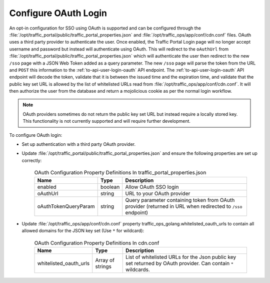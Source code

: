 ..
..
.. Licensed under the Apache License, Version 2.0 (the "License");
.. you may not use this file except in compliance with the License.
.. You may obtain a copy of the License at
..
..     http://www.apache.org/licenses/LICENSE-2.0
..
.. Unless required by applicable law or agreed to in writing, software
.. distributed under the License is distributed on an "AS IS" BASIS,
.. WITHOUT WARRANTIES OR CONDITIONS OF ANY KIND, either express or implied.
.. See the License for the specific language governing permissions and
.. limitations under the License.
..
.. _oauth_login:

*********************
Configure OAuth Login
*********************

An opt-in configuration for SSO using OAuth is supported and can be configured through the :file:`/opt/traffic_portal/public/traffic_portal_properties.json` and :file:`/opt/traffic_ops/app/conf/cdn.conf` files. OAuth uses a third party provider to authenticate the user. Once enabled, the Traffic Portal Login page will no longer accept username and password but instead will authenticate using OAuth. This will redirect to the ``oAuthUrl`` from :file:`/opt/traffic_portal/public/traffic_portal_properties.json` which will authenticate the user then redirect to the new ``/sso`` page with a JSON Web Token added as a query parameter. The new ``/sso`` page will parse the token from the URL and ``POST`` this information to the :ref:`to-api-user-login-oauth` API endpoint. The :ref:`to-api-user-login-oauth` API endpoint will decode the token, validate that it is between the issued time and the expiration time, and validate that the public key set URL is allowed by the list of whitelisted URLs read from :file:`/opt/traffic_ops/app/conf/cdn.conf`. It will then authorize the user from the database and return a mojolicious cookie as per the normal login workflow.

.. Note:: OAuth providers sometimes do not return the public key set URL but instead require a locally stored key. This functionality is not currently supported and will require further development.

To configure OAuth login:

- Set up authentication with a third party OAuth provider.

- Update :file:`/opt/traffic_portal/public/traffic_portal_properties.json` and ensure the following properties are set up correctly:

        .. table:: OAuth Configuration Property Definitions In traffic_portal_properties.json

                +--------------------------+------------+---------------------------------------------------------------------------------------------------------------+
                | Name                     | Type       | Description                                                                                                   |
                +==========================+============+===============================================================================================================+
                | enabled                  | boolean    | Allow OAuth SSO login                                                                                         |
                +--------------------------+------------+---------------------------------------------------------------------------------------------------------------+
                | oAuthUrl                 | string     | URL to your OAuth provider                                                                                    |
                +--------------------------+------------+---------------------------------------------------------------------------------------------------------------+
                | oAuthTokenQueryParam     | string     | Query parameter containing token from OAuth provider (returned in URL when redirected to ``/sso`` endpoint)   |
                +--------------------------+------------+---------------------------------------------------------------------------------------------------------------+


        .. code-block:: json
                :caption: Example OAuth Configuration Properties In traffic_portal_properties.json

                "oAuth": {
                        "enabled": true,
                        "oAuthUrl": "example.oauth.com",
                        "oAuthTokenQueryParam": "access_token",
                }

- Update :file:`/opt/traffic_ops/app/conf/cdn.conf` property traffic_ops_golang.whitelisted_oauth_urls to contain all allowed domains for the JSON key set (Use ``*`` for wildcard):

        .. table:: OAuth Configuration Property Definitions In cdn.conf

                +--------------------------+--------------------+-----------------------------------------------------------------------------------------------------------------+
                | Name                     | Type               | Description                                                                                                     |
                +==========================+====================+=================================================================================================================+
                | whitelisted_oauth_urls   | Array of strings   | List of whitelisted URLs for the Json public key set returned by OAuth provider.  Can contain ``*`` wildcards.  |
                +--------------------------+--------------------+-----------------------------------------------------------------------------------------------------------------+


        .. code-block:: json
                :caption: Example OAuth Configuration Properties In cdn.conf

                "traffic_ops_golang": {
                        "whitelisted_oauth_urls": [
                        "example.oauth.com",
                        "*.oauth.com"
                        ]
                }